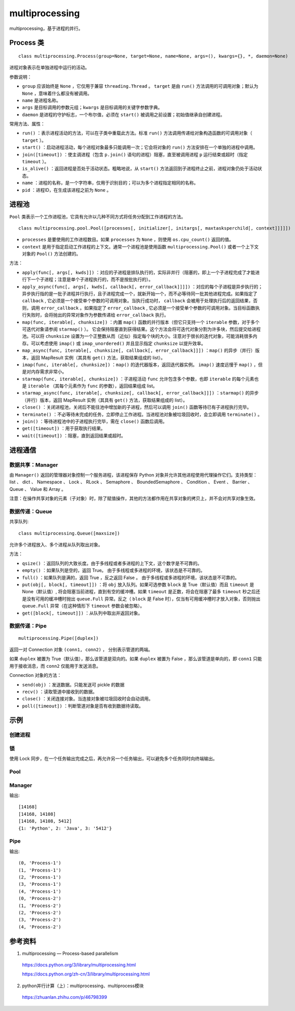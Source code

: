 multiprocessing
==================

multiprocessing，基于进程的并行。

Process 类
----------------

::

    class multiprocessing.Process(group=None, target=None, name=None, args=(), kwargs={}, *, daemon=None)

进程对象表示在单独进程中运行的活动。

参数说明：

- ``group`` 应该始终是 ``None`` ，它仅用于兼容 ``threading.Thread`` 。 ``target`` 是由 ``run()`` 方法调用的可调用对象；默认为 ``None`` ，意味着什么都没有被调用。 
- ``name`` 是进程名称。
- ``args`` 是目标调用的参数元组；``kwargs`` 是目标调用的关键字参数字典。
- ``daemon`` 是进程的守护标志，一个布尔值，必须在 ``start()`` 被调用之前设置；初始值继承自创建进程。

常用方法、属性：

- ``run()`` ：表示进程活动的方法，可以在子类中重载此方法。标准 ``run()`` 方法调用传递给对象构造函数的可调用对象（ ``target`` ）。
- ``start()`` ：启动进程活动，每个进程对象最多只能调用一次；它会将对象的 ``run()`` 方法安排在一个单独的进程中调用。
- ``join([timeout])`` ：使主调进程（包含 ``p.join()`` 语句的进程）阻塞，直至被调用进程 ``p`` 运行结束或超时（指定 ``timeout`` ）。
- ``is_alive()`` ：返回进程是否处于活动状态。粗略地说，从 ``start()`` 方法返回到子进程终止之前，进程对象仍处于活动状态。
- ``name`` ：进程的名称，是一个字符串，仅用于识别目的；可以为多个进程指定相同的名称。
- ``pid`` ：进程ID，在生成该进程之前为 ``None`` 。

进程池
---------

``Pool`` 类表示一个工作进程池，它具有允许以几种不同方式将任务分配到工作进程的方法。

::

    class multiprocessing.pool.Pool([processes[, initializer[, initargs[, maxtasksperchild[, context]]]]])

- ``processes`` 是要使用的工作进程数目。如果 ``processes`` 为 ``None`` ，则使用 ``os.cpu_count()`` 返回的值。
- ``context`` 是用于指定启动工作进程的上下文。通常一个进程池是使用函数 ``multiprocessing.Pool()`` 或者一个上下文对象的 ``Pool()`` 方法创建的。

方法：

- ``apply(func[, args[, kwds]])`` ：对应的子进程是排队执行的，实际非并行（阻塞的，即上一个子进程完成了才能进行下一个子进程；注意是单个子进程执行的，而不是按批执行的）。
- ``apply_async(func[, args[, kwds[, callback[, error_callback]]]])`` ：对应的每个子进程是异步执行的；异步执行指的是一批子进程并行执行，且子进程完成一个，就新开始一个，而不必等待同一批其他进程完成。如果指定了 ``callback`` , 它必须是一个接受单个参数的可调用对象。当执行成功时， ``callback`` 会被用于处理执行后的返回结果，否则，调用 ``error_callback`` 。如果指定了 ``error_callback`` , 它必须是一个接受单个参数的可调用对象。当目标函数执行失败时，会将抛出的异常对象作为参数传递给 ``error_callback`` 执行。
- ``map(func, iterable[, chunksize])`` ：内置 ``map()`` 函数的并行版本（但它只支持一个 ``iterable`` 参数，对于多个可迭代对象请参阅 ``starmap()`` ）。 它会保持阻塞直到获得结果。这个方法会将可迭代对象分割为许多块，然后提交给进程池。可以将 ``chunksize`` 设置为一个正整数从而（近似）指定每个块的大小。注意对于很长的迭代对象，可能消耗很多内存。可以考虑使用 ``imap()`` 或 ``imap_unordered()`` 并且显示指定 ``chunksize`` 以提升效率。
- ``map_async(func, iterable[, chunksize[, callback[, error_callback]]])`` ：``map()`` 的异步（并行）版本，返回 MapResult 实例（其具有 ``get()`` 方法，获取结果组成的 list）。
- ``imap(func, iterable[, chunksize])`` ：``map()`` 的迭代器版本，返回迭代器实例。 ``imap()`` 速度远慢于 ``map()`` ，但是对内存需求非常小。
- ``starmap(func, iterable[, chunksize])`` ：子进程活动 ``func`` 允许包含多个参数，也即 ``iterable`` 的每个元素也是 ``iterable`` （其每个元素作为 ``func`` 的参数），返回结果组成 list。
- ``starmap_async(func, iterable[, chunksize[, callback[, error_callback]]])`` ：``starmap()`` 的异步（并行）版本，返回 MapResult 实例（其具有 ``get()`` 方法，获取结果组成的 list）。
- ``close()`` ：关闭进程池，关闭后不能往池中增加新的子进程，然后可以调用 ``join()`` 函数等待已有子进程执行完毕。
- ``terminate()`` ：不必等待未完成的任务，立即停止工作进程。当进程池对象被垃圾回收时，会立即调用 ``terminate()`` 。
- ``join()`` ：等待进程池中的子进程执行完毕，需在 ``close()`` 函数后调用。
- ``get([timeout])`` ：用于获取执行结果。
- ``wait([timeout])`` ：阻塞，直到返回结果或超时。


进程通信
-----------

数据共享：Manager
^^^^^^^^^^^^^^^^^^^^^^^^^^^^^

由 ``Manager()`` 返回的管理器对象控制一个服务进程，该进程保存 Python 对象并允许其他进程使用代理操作它们。支持类型： list 、 dict 、 Namespace 、 Lock 、 RLock 、 Semaphore 、 BoundedSemaphore 、 Condition 、 Event 、 Barrier 、 Queue 、 Value 和 Array 。

注意：在操作共享对象的元素（子对象）时，除了赋值操作，其他的方法都作用在共享对象的拷贝上，并不会对共享对象生效。

数据传递：Queue
^^^^^^^^^^^^^^^^^^^^^^^^^^^^

共享队列::

    class multiprocessing.Queue([maxsize])

允许多个进程放入、多个进程从队列取出对象。

方法：

- ``qsize()`` ：返回队列的大致长度。由于多线程或者多进程的上下文，这个数字是不可靠的。
- ``empty()`` ：如果队列是空的，返回 True。 由于多线程或多进程的环境，该状态是不可靠的。
- ``full()`` ：如果队列是满的，返回 True ，反之返回 False 。 由于多线程或多进程的环境，该状态是不可靠的。
- ``put(obj[, block[, timeout]])`` ：将 ``obj`` 放入队列。如果可选参数 ``block`` 是 True（默认值）而且 ``timeout`` 是 None（默认值）, 将会阻塞当前进程，直到有空的缓冲槽。如果 ``timeout`` 是正数，将会在阻塞了最多 ``timeout`` 秒之后还是没有可用的缓冲槽时抛出 ``queue.Full``  异常。反之（ ``block`` 是 False 时），仅当有可用缓冲槽时才放入对象，否则抛出 ``queue.Full`` 异常（在这种情形下 ``timeout`` 参数会被忽略）。
- ``get([block[, timeout]])`` ：从队列中取出并返回对象。

数据传递：Pipe
^^^^^^^^^^^^^^^^^^^^^^^^^^^^

::

    multiprocessing.Pipe([duplex])

返回一对 Connection 对象  ``(conn1, conn2)`` ， 分别表示管道的两端。

如果 ``duplex`` 被置为 True（默认值），那么该管道是双向的。如果 ``duplex`` 被置为 False ，那么该管道是单向的，即 ``conn1`` 只能用于接收消息，而 ``conn2`` 仅能用于发送消息。

Connection 对象的方法：

- ``send(obj)`` ：发送数据。只能发送可 pickle 的数据
- ``recv()`` ：读取管道中接收到的数据。
- ``close()`` ：关闭连接对象。当连接对象被垃圾回收时会自动调用。
- ``poll([timeout])`` ：判断管道对象是否有收到数据待读取。


示例
--------

创建进程
^^^^^^^^

.. code-block:: python
    :linenos:

    from multiprocessing import Process
    import os

    def info(title):
        print(title)
        print('module name:', __name__)
        print('parent process:', os.getppid())
        print('process id:', os.getpid())

    def f(name):
        info('function f')
        print('hello', name)

    if __name__ == '__main__':
        info('main line')
        p = Process(target=f, args=('bob',))
        p.start()
        p.join()

    ## if __name__ == '__main__' 是必需的


锁
^^^^^^^^^

使用 Lock 同步，在一个任务输出完成之后，再允许另一个任务输出，可以避免多个任务同时向终端输出。

.. code-block:: python
    :linenos:

    from multiprocessing import Process, Lock

    def f(l, i):
        l.acquire()
        try:
            print('hello world', i)
        finally:
            l.release()

    if __name__ == '__main__':
        lock = Lock()

        for num in range(10):
            Process(target=f, args=(lock, num)).start()

Pool
^^^^^^

.. code-block:: python
    :linenos:

    def f(a): ## map方法只允许1个参数
        return a

    if __name__ == "__main__":
        pool = multiprocessing.Pool()
        result = [pool.apply_async(f, (a,)) for a in [10,20]]
        pool.close()
        pool.join()

        for item in result:
            print(item.get())

.. code-block:: python
    :linenos:

    def f(a): ## map方法只允许1个参数
        return a

    if __name__ == "__main__":
        pool = multiprocessing.Pool() 
        result = pool.map_async(f, (a0, a1,)).get()
        pool.close()
        pool.join()

        for item in result:
            print(item)


.. code-block:: python
    :linenos:

    def f(a, b): ## starmap方法允许多个参数
        return a

    if __name__ == "__main__":
        pool = multiprocessing.Pool() 
        result = pool.starmap_async(f, ((a0, b0), (a1, b1), )).get()
        pool.close()
        pool.join()


Manager
^^^^^^^^^^

.. code-block:: python
    :linenos:

    from multiprocessing import Process, Manager
    import os
    
    def f(d, l):
        d[1] = 'Python'
        d[2] = "Java"
        d[3] = str(os.getpid())
        l.append(os.getpid()) # 获得当前的进程号
        print(l)
    
    
    if __name__ == '__main__':
        with Manager() as manager:
            d = manager.dict()
            l = manager.list()
            p_list = []
            for i in range(3):
                p = Process(target=f, args=(d, l))
                p.start()
                p_list.append(p)
            for res in p_list:
                res.join()
            print(d)

输出::

    [14168]
    [14168, 14108]
    [14168, 14108, 5412]
    {1: 'Python', 2: 'Java', 3: '5412'}


Pipe
^^^^^^^^^^

.. code-block:: python
    :linenos:

    import time, random
    from multiprocessing import Process, Pipe, current_process
    from multiprocessing.connection import wait

    '''
    wait(object_list) ：
    可以一次轮询多个连接对象，一直等待直到 object_list 中某个对象处于就绪状态。
    返回 object_list 中处于就绪状态的对象。
    当一个连接或者套接字对象拥有有效的数据可被读取的时候，或者另一端关闭后，这个对象就处于就绪状态。
    '''

    def foo(w):
        for i in range(5):
            w.send((i, current_process().name))
        w.close()

    if __name__ == '__main__':
        readers = []

        for i in range(2):
            r, w = Pipe(duplex=False)
            readers.append(r)
            p = Process(target=foo, args=(w,))
            p.start()
            w.close()

        while readers:
            for r in wait(readers):
                try:
                    msg = r.recv()
                except EOFError:
                    readers.remove(r)
                else:
                    print(msg)

输出::

    (0, 'Process-1')
    (1, 'Process-1')
    (2, 'Process-1')
    (3, 'Process-1')
    (4, 'Process-1')
    (0, 'Process-2')
    (1, 'Process-2')
    (2, 'Process-2')
    (3, 'Process-2')
    (4, 'Process-2')


参考资料
----------

1. multiprocessing — Process-based parallelism

  https://docs.python.org/3/library/multiprocessing.html

  https://docs.python.org/zh-cn/3/library/multiprocessing.html

2. python并行计算（上）：multiprocessing、multiprocess模块

  https://zhuanlan.zhihu.com/p/46798399